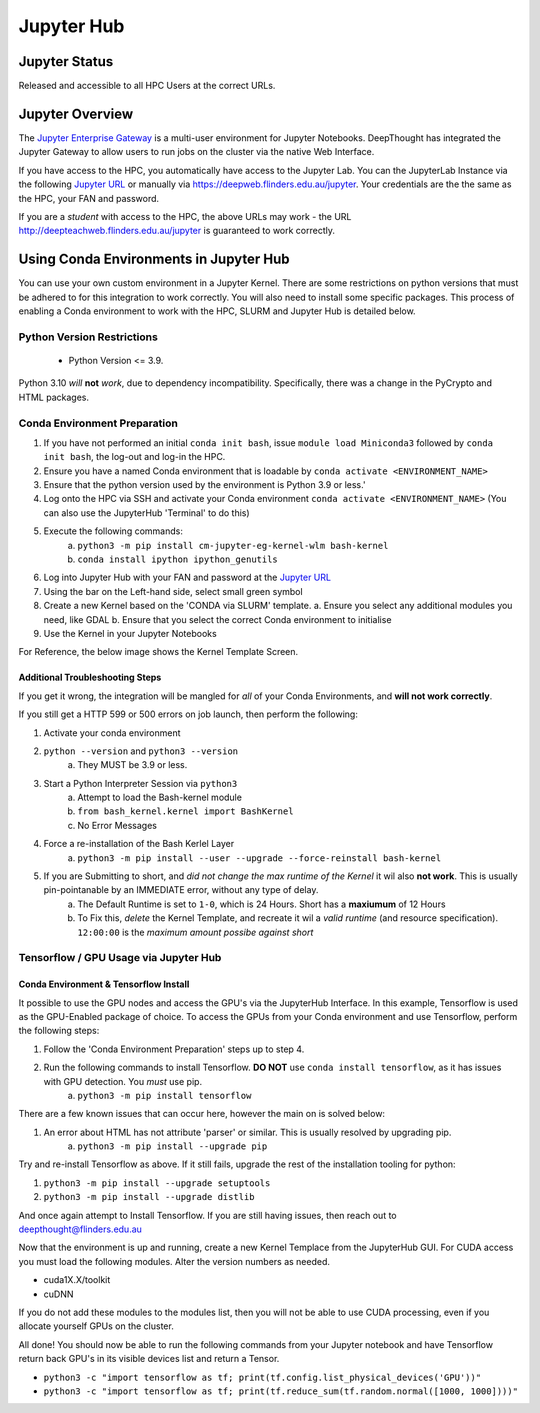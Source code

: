 ------------
Jupyter Hub
------------

==============
Jupyter Status
==============
Released and accessible to all HPC Users at the correct URLs. 

.. _Jupyter Enterprise Gateway: https://jupyter.org/hub
.. _Jupyter URL: https://deepweb.flinders.edu.au/jupyter

==================
Jupyter Overview
==================

The `Jupyter Enterprise Gateway`_ is a multi-user environment for Jupyter Notebooks. DeepThought has integrated 
the Jupyter Gateway to allow users to run jobs on the cluster via the native Web Interface.  

If you have access to the HPC, you automatically have access to the Jupyter Lab. You can the JupyterLab Instance 
via the following `Jupyter URL`_ or manually via https://deepweb.flinders.edu.au/jupyter. Your credentials are the
the same as the HPC, your FAN and password.

If you are a *student* with access to the HPC, the above URLs may work - the URL http://deepteachweb.flinders.edu.au/jupyter is guaranteed to work correctly. 


========================================
Using Conda Environments in Jupyter Hub
========================================

You can use your own custom environment in a Jupyter Kernel. There are some restrictions on python versions that must be adhered to for this integration to work 
correctly. You will also need to install some specific packages. This process of enabling a Conda environment to work with the HPC, SLURM and Jupyter Hub is detailed below. 

^^^^^^^^^^^^^^^^^^^^^^^^^^^^^^^^
Python Version Restrictions
^^^^^^^^^^^^^^^^^^^^^^^^^^^^^^^^

 * Python Version <= 3.9.  

Python 3.10 *will* **not** *work*, due to dependency incompatibility. Specifically, there was a change in the PyCrypto and HTML packages.

^^^^^^^^^^^^^^^^^^^^^^^^^^^^^^^^
Conda Environment Preparation
^^^^^^^^^^^^^^^^^^^^^^^^^^^^^^^^

1. If you have not performed an initial ``conda init bash``, issue ``module load Miniconda3`` followed by ``conda init bash``, the log-out and log-in the HPC.
2. Ensure you have a named Conda environment that is loadable by ``conda activate <ENVIRONMENT_NAME>``
3. Ensure that the python version used by the environment is Python 3.9 or less.'
4. Log onto the HPC via SSH and activate your Conda environment ``conda activate <ENVIRONMENT_NAME>`` (You can also use the JupyterHub 'Terminal' to do this)
5. Execute the following commands: 
    a. ``python3 -m pip install cm-jupyter-eg-kernel-wlm bash-kernel`` 
    b. ``conda install ipython ipython_genutils``
6. Log into Jupyter Hub with your FAN and password at the `Jupyter URL`_
7. Using the bar on the Left-hand side, select small green symbol
8.  Create a new Kernel based on the 'CONDA via SLURM' template. 
    a. Ensure you select any additional modules you need, like GDAL 
    b. Ensure that you select the correct Conda environment to initialise 
9.  Use the Kernel in your Jupyter Notebooks

For Reference, the below image shows the Kernel Template Screen. 

.. figure:: ../_static/jupyter-kernel-template.png
    :align: center
    :alt: Jupyter Hub Kernel Template Screen
    

+++++++++++++++++++++++++++++++++
Additional Troubleshooting Steps
+++++++++++++++++++++++++++++++++
If you get it wrong, the integration will be mangled for *all* of your Conda Environments, and **will not work correctly**. 

If you still get a HTTP 599 or 500 errors on job launch, then perform the following: 

1. Activate your conda environment
2. ``python --version`` and ``python3 --version``
    a. They MUST be 3.9 or less.
3. Start a Python Interpreter Session via ``python3`` 
    a. Attempt to load the Bash-kernel module
    b. ``from bash_kernel.kernel import BashKernel`` 
    c. No Error Messages
4. Force a re-installation of the Bash Kerlel Layer 
    a. ``python3 -m pip install --user --upgrade --force-reinstall bash-kernel``
5. If you are Submitting to short, and *did not change the max runtime of the Kernel* it wil also **not work**. This is usually pin-pointanable by an IMMEDIATE error, without any type of delay.
    a. The Default Runtime is set to ``1-0``, which is 24 Hours. Short has a **maxiumum** of 12 Hours
    b. To Fix this, *delete* the Kernel Template, and recreate it wil a *valid runtime* (and resource specification). ``12:00:00`` is the *maximum amount possibe against short*

^^^^^^^^^^^^^^^^^^^^^^^^^^^^^^^^^^^^^^^^^^^^
Tensorflow / GPU Usage via Jupyter Hub
^^^^^^^^^^^^^^^^^^^^^^^^^^^^^^^^^^^^^^^^^^^^

++++++++++++++++++++++++++++++++++++++
Conda Environment & Tensorflow Install 
++++++++++++++++++++++++++++++++++++++

It possible to use the GPU nodes and access the GPU's via the JupyterHub Interface. In this example, Tensorflow is used as the GPU-Enabled package of choice. To access the GPUs
from your Conda environment and use Tensorflow, perform the following steps: 

1. Follow the 'Conda Environment Preparation' steps up to step 4.
2. Run the following commands to install Tensorflow. **DO NOT** use ``conda install tensorflow``, as it has issues with GPU detection. You *must* use pip.
    a. ``python3 -m pip install tensorflow`` 

There are a few known issues that can occur here, however the main on is solved below:

1. An error about HTML has not attribute 'parser' or similar. This is usually resolved by upgrading pip. 
    a. ``python3 -m pip install --upgrade pip`` 

Try and re-install Tensorflow as above. If it still fails, upgrade the rest of the installation tooling for python:

1. ``python3 -m pip install --upgrade setuptools`` 
2. ``python3 -m pip install --upgrade distlib`` 

And once again attempt to Install Tensorflow. If you are still having issues, then reach out to deepthought@flinders.edu.au 


Now that the environment is up and running, create a new Kernel Templace from the JupyterHub GUI. For CUDA access you must load the following modules.
Alter the version numbers as needed. 

* cuda1X.X/toolkit 
* cuDNN 

If you do not add these modules to the modules list, then you will not be able to use CUDA processing, even if you allocate yourself GPUs on the cluster. 


All done! You should now be able to run the following commands from your Jupyter notebook and have Tensorflow return back GPU's in its visible devices list and return a Tensor. 

* ``python3 -c "import tensorflow as tf; print(tf.config.list_physical_devices('GPU'))"``

* ``python3 -c "import tensorflow as tf; print(tf.reduce_sum(tf.random.normal([1000, 1000])))"``

